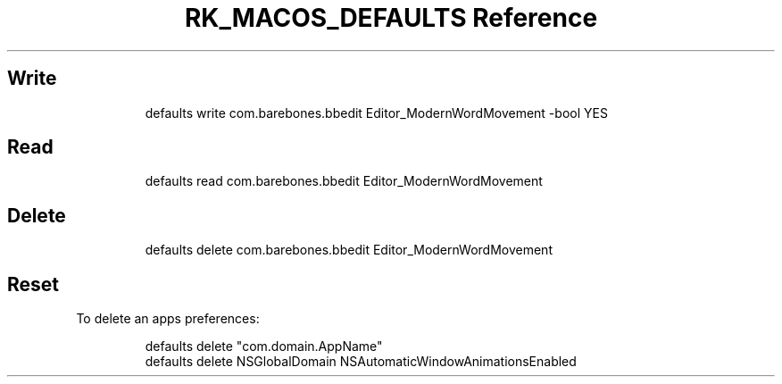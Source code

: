 .\" Automatically generated by Pandoc 3.6.3
.\"
.TH "RK_MACOS_DEFAULTS Reference" "" "" ""
.SH Write
.IP
.EX
defaults write com.barebones.bbedit Editor_ModernWordMovement \-bool YES
.EE
.SH Read
.IP
.EX
defaults read com.barebones.bbedit Editor_ModernWordMovement
.EE
.SH Delete
.IP
.EX
defaults delete com.barebones.bbedit Editor_ModernWordMovement
.EE
.SH Reset
To delete an apps preferences:
.IP
.EX
defaults delete \[dq]com.domain.AppName\[dq]
defaults delete NSGlobalDomain NSAutomaticWindowAnimationsEnabled
.EE
